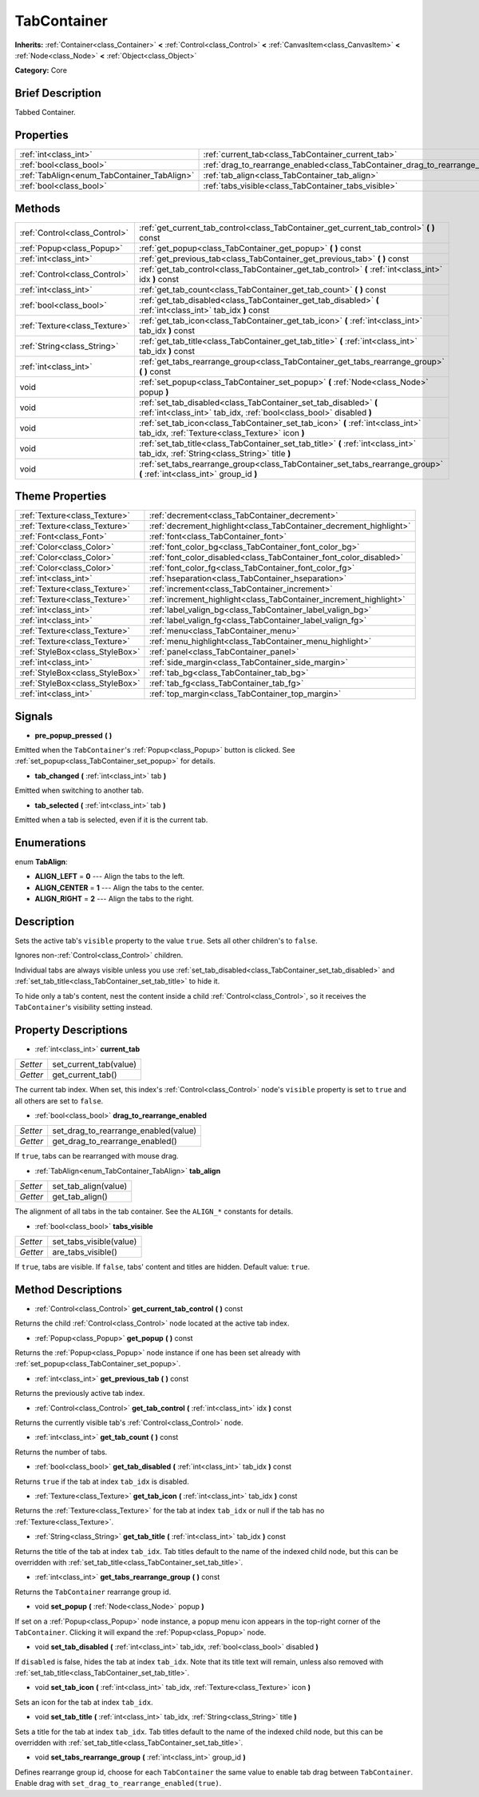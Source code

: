 .. Generated automatically by doc/tools/makerst.py in Godot's source tree.
.. DO NOT EDIT THIS FILE, but the TabContainer.xml source instead.
.. The source is found in doc/classes or modules/<name>/doc_classes.

.. _class_TabContainer:

TabContainer
============

**Inherits:** :ref:`Container<class_Container>` **<** :ref:`Control<class_Control>` **<** :ref:`CanvasItem<class_CanvasItem>` **<** :ref:`Node<class_Node>` **<** :ref:`Object<class_Object>`

**Category:** Core

Brief Description
-----------------

Tabbed Container.

Properties
----------

+---------------------------------------------+--------------------------------------------------------------------------------+
| :ref:`int<class_int>`                       | :ref:`current_tab<class_TabContainer_current_tab>`                             |
+---------------------------------------------+--------------------------------------------------------------------------------+
| :ref:`bool<class_bool>`                     | :ref:`drag_to_rearrange_enabled<class_TabContainer_drag_to_rearrange_enabled>` |
+---------------------------------------------+--------------------------------------------------------------------------------+
| :ref:`TabAlign<enum_TabContainer_TabAlign>` | :ref:`tab_align<class_TabContainer_tab_align>`                                 |
+---------------------------------------------+--------------------------------------------------------------------------------+
| :ref:`bool<class_bool>`                     | :ref:`tabs_visible<class_TabContainer_tabs_visible>`                           |
+---------------------------------------------+--------------------------------------------------------------------------------+

Methods
-------

+--------------------------------+------------------------------------------------------------------------------------------------------------------------------------------+
| :ref:`Control<class_Control>`  | :ref:`get_current_tab_control<class_TabContainer_get_current_tab_control>` **(** **)** const                                             |
+--------------------------------+------------------------------------------------------------------------------------------------------------------------------------------+
| :ref:`Popup<class_Popup>`      | :ref:`get_popup<class_TabContainer_get_popup>` **(** **)** const                                                                         |
+--------------------------------+------------------------------------------------------------------------------------------------------------------------------------------+
| :ref:`int<class_int>`          | :ref:`get_previous_tab<class_TabContainer_get_previous_tab>` **(** **)** const                                                           |
+--------------------------------+------------------------------------------------------------------------------------------------------------------------------------------+
| :ref:`Control<class_Control>`  | :ref:`get_tab_control<class_TabContainer_get_tab_control>` **(** :ref:`int<class_int>` idx **)** const                                   |
+--------------------------------+------------------------------------------------------------------------------------------------------------------------------------------+
| :ref:`int<class_int>`          | :ref:`get_tab_count<class_TabContainer_get_tab_count>` **(** **)** const                                                                 |
+--------------------------------+------------------------------------------------------------------------------------------------------------------------------------------+
| :ref:`bool<class_bool>`        | :ref:`get_tab_disabled<class_TabContainer_get_tab_disabled>` **(** :ref:`int<class_int>` tab_idx **)** const                             |
+--------------------------------+------------------------------------------------------------------------------------------------------------------------------------------+
| :ref:`Texture<class_Texture>`  | :ref:`get_tab_icon<class_TabContainer_get_tab_icon>` **(** :ref:`int<class_int>` tab_idx **)** const                                     |
+--------------------------------+------------------------------------------------------------------------------------------------------------------------------------------+
| :ref:`String<class_String>`    | :ref:`get_tab_title<class_TabContainer_get_tab_title>` **(** :ref:`int<class_int>` tab_idx **)** const                                   |
+--------------------------------+------------------------------------------------------------------------------------------------------------------------------------------+
| :ref:`int<class_int>`          | :ref:`get_tabs_rearrange_group<class_TabContainer_get_tabs_rearrange_group>` **(** **)** const                                           |
+--------------------------------+------------------------------------------------------------------------------------------------------------------------------------------+
| void                           | :ref:`set_popup<class_TabContainer_set_popup>` **(** :ref:`Node<class_Node>` popup **)**                                                 |
+--------------------------------+------------------------------------------------------------------------------------------------------------------------------------------+
| void                           | :ref:`set_tab_disabled<class_TabContainer_set_tab_disabled>` **(** :ref:`int<class_int>` tab_idx, :ref:`bool<class_bool>` disabled **)** |
+--------------------------------+------------------------------------------------------------------------------------------------------------------------------------------+
| void                           | :ref:`set_tab_icon<class_TabContainer_set_tab_icon>` **(** :ref:`int<class_int>` tab_idx, :ref:`Texture<class_Texture>` icon **)**       |
+--------------------------------+------------------------------------------------------------------------------------------------------------------------------------------+
| void                           | :ref:`set_tab_title<class_TabContainer_set_tab_title>` **(** :ref:`int<class_int>` tab_idx, :ref:`String<class_String>` title **)**      |
+--------------------------------+------------------------------------------------------------------------------------------------------------------------------------------+
| void                           | :ref:`set_tabs_rearrange_group<class_TabContainer_set_tabs_rearrange_group>` **(** :ref:`int<class_int>` group_id **)**                  |
+--------------------------------+------------------------------------------------------------------------------------------------------------------------------------------+

Theme Properties
----------------

+---------------------------------+--------------------------------------------------------------------+
| :ref:`Texture<class_Texture>`   | :ref:`decrement<class_TabContainer_decrement>`                     |
+---------------------------------+--------------------------------------------------------------------+
| :ref:`Texture<class_Texture>`   | :ref:`decrement_highlight<class_TabContainer_decrement_highlight>` |
+---------------------------------+--------------------------------------------------------------------+
| :ref:`Font<class_Font>`         | :ref:`font<class_TabContainer_font>`                               |
+---------------------------------+--------------------------------------------------------------------+
| :ref:`Color<class_Color>`       | :ref:`font_color_bg<class_TabContainer_font_color_bg>`             |
+---------------------------------+--------------------------------------------------------------------+
| :ref:`Color<class_Color>`       | :ref:`font_color_disabled<class_TabContainer_font_color_disabled>` |
+---------------------------------+--------------------------------------------------------------------+
| :ref:`Color<class_Color>`       | :ref:`font_color_fg<class_TabContainer_font_color_fg>`             |
+---------------------------------+--------------------------------------------------------------------+
| :ref:`int<class_int>`           | :ref:`hseparation<class_TabContainer_hseparation>`                 |
+---------------------------------+--------------------------------------------------------------------+
| :ref:`Texture<class_Texture>`   | :ref:`increment<class_TabContainer_increment>`                     |
+---------------------------------+--------------------------------------------------------------------+
| :ref:`Texture<class_Texture>`   | :ref:`increment_highlight<class_TabContainer_increment_highlight>` |
+---------------------------------+--------------------------------------------------------------------+
| :ref:`int<class_int>`           | :ref:`label_valign_bg<class_TabContainer_label_valign_bg>`         |
+---------------------------------+--------------------------------------------------------------------+
| :ref:`int<class_int>`           | :ref:`label_valign_fg<class_TabContainer_label_valign_fg>`         |
+---------------------------------+--------------------------------------------------------------------+
| :ref:`Texture<class_Texture>`   | :ref:`menu<class_TabContainer_menu>`                               |
+---------------------------------+--------------------------------------------------------------------+
| :ref:`Texture<class_Texture>`   | :ref:`menu_highlight<class_TabContainer_menu_highlight>`           |
+---------------------------------+--------------------------------------------------------------------+
| :ref:`StyleBox<class_StyleBox>` | :ref:`panel<class_TabContainer_panel>`                             |
+---------------------------------+--------------------------------------------------------------------+
| :ref:`int<class_int>`           | :ref:`side_margin<class_TabContainer_side_margin>`                 |
+---------------------------------+--------------------------------------------------------------------+
| :ref:`StyleBox<class_StyleBox>` | :ref:`tab_bg<class_TabContainer_tab_bg>`                           |
+---------------------------------+--------------------------------------------------------------------+
| :ref:`StyleBox<class_StyleBox>` | :ref:`tab_fg<class_TabContainer_tab_fg>`                           |
+---------------------------------+--------------------------------------------------------------------+
| :ref:`int<class_int>`           | :ref:`top_margin<class_TabContainer_top_margin>`                   |
+---------------------------------+--------------------------------------------------------------------+

Signals
-------

.. _class_TabContainer_pre_popup_pressed:

- **pre_popup_pressed** **(** **)**

Emitted when the ``TabContainer``'s :ref:`Popup<class_Popup>` button is clicked. See :ref:`set_popup<class_TabContainer_set_popup>` for details.

.. _class_TabContainer_tab_changed:

- **tab_changed** **(** :ref:`int<class_int>` tab **)**

Emitted when switching to another tab.

.. _class_TabContainer_tab_selected:

- **tab_selected** **(** :ref:`int<class_int>` tab **)**

Emitted when a tab is selected, even if it is the current tab.

Enumerations
------------

.. _enum_TabContainer_TabAlign:

enum **TabAlign**:

- **ALIGN_LEFT** = **0** --- Align the tabs to the left.

- **ALIGN_CENTER** = **1** --- Align the tabs to the center.

- **ALIGN_RIGHT** = **2** --- Align the tabs to the right.

Description
-----------

Sets the active tab's ``visible`` property to the value ``true``. Sets all other children's to ``false``.

Ignores non-:ref:`Control<class_Control>` children.

Individual tabs are always visible unless you use :ref:`set_tab_disabled<class_TabContainer_set_tab_disabled>` and :ref:`set_tab_title<class_TabContainer_set_tab_title>` to hide it.

To hide only a tab's content, nest the content inside a child :ref:`Control<class_Control>`, so it receives the ``TabContainer``'s visibility setting instead.

Property Descriptions
---------------------

.. _class_TabContainer_current_tab:

- :ref:`int<class_int>` **current_tab**

+----------+------------------------+
| *Setter* | set_current_tab(value) |
+----------+------------------------+
| *Getter* | get_current_tab()      |
+----------+------------------------+

The current tab index. When set, this index's :ref:`Control<class_Control>` node's ``visible`` property is set to ``true`` and all others are set to ``false``.

.. _class_TabContainer_drag_to_rearrange_enabled:

- :ref:`bool<class_bool>` **drag_to_rearrange_enabled**

+----------+--------------------------------------+
| *Setter* | set_drag_to_rearrange_enabled(value) |
+----------+--------------------------------------+
| *Getter* | get_drag_to_rearrange_enabled()      |
+----------+--------------------------------------+

If ``true``, tabs can be rearranged with mouse drag.

.. _class_TabContainer_tab_align:

- :ref:`TabAlign<enum_TabContainer_TabAlign>` **tab_align**

+----------+----------------------+
| *Setter* | set_tab_align(value) |
+----------+----------------------+
| *Getter* | get_tab_align()      |
+----------+----------------------+

The alignment of all tabs in the tab container. See the ``ALIGN_*`` constants for details.

.. _class_TabContainer_tabs_visible:

- :ref:`bool<class_bool>` **tabs_visible**

+----------+-------------------------+
| *Setter* | set_tabs_visible(value) |
+----------+-------------------------+
| *Getter* | are_tabs_visible()      |
+----------+-------------------------+

If ``true``, tabs are visible. If ``false``, tabs' content and titles are hidden. Default value: ``true``.

Method Descriptions
-------------------

.. _class_TabContainer_get_current_tab_control:

- :ref:`Control<class_Control>` **get_current_tab_control** **(** **)** const

Returns the child :ref:`Control<class_Control>` node located at the active tab index.

.. _class_TabContainer_get_popup:

- :ref:`Popup<class_Popup>` **get_popup** **(** **)** const

Returns the :ref:`Popup<class_Popup>` node instance if one has been set already with :ref:`set_popup<class_TabContainer_set_popup>`.

.. _class_TabContainer_get_previous_tab:

- :ref:`int<class_int>` **get_previous_tab** **(** **)** const

Returns the previously active tab index.

.. _class_TabContainer_get_tab_control:

- :ref:`Control<class_Control>` **get_tab_control** **(** :ref:`int<class_int>` idx **)** const

Returns the currently visible tab's :ref:`Control<class_Control>` node.

.. _class_TabContainer_get_tab_count:

- :ref:`int<class_int>` **get_tab_count** **(** **)** const

Returns the number of tabs.

.. _class_TabContainer_get_tab_disabled:

- :ref:`bool<class_bool>` **get_tab_disabled** **(** :ref:`int<class_int>` tab_idx **)** const

Returns ``true`` if the tab at index ``tab_idx`` is disabled.

.. _class_TabContainer_get_tab_icon:

- :ref:`Texture<class_Texture>` **get_tab_icon** **(** :ref:`int<class_int>` tab_idx **)** const

Returns the :ref:`Texture<class_Texture>` for the tab at index ``tab_idx`` or null if the tab has no :ref:`Texture<class_Texture>`.

.. _class_TabContainer_get_tab_title:

- :ref:`String<class_String>` **get_tab_title** **(** :ref:`int<class_int>` tab_idx **)** const

Returns the title of the tab at index ``tab_idx``. Tab titles default to the name of the indexed child node, but this can be overridden with :ref:`set_tab_title<class_TabContainer_set_tab_title>`.

.. _class_TabContainer_get_tabs_rearrange_group:

- :ref:`int<class_int>` **get_tabs_rearrange_group** **(** **)** const

Returns the ``TabContainer`` rearrange group id.

.. _class_TabContainer_set_popup:

- void **set_popup** **(** :ref:`Node<class_Node>` popup **)**

If set on a :ref:`Popup<class_Popup>` node instance, a popup menu icon appears in the top-right corner of the ``TabContainer``. Clicking it will expand the :ref:`Popup<class_Popup>` node.

.. _class_TabContainer_set_tab_disabled:

- void **set_tab_disabled** **(** :ref:`int<class_int>` tab_idx, :ref:`bool<class_bool>` disabled **)**

If ``disabled`` is false, hides the tab at index ``tab_idx``. Note that its title text will remain, unless also removed with :ref:`set_tab_title<class_TabContainer_set_tab_title>`.

.. _class_TabContainer_set_tab_icon:

- void **set_tab_icon** **(** :ref:`int<class_int>` tab_idx, :ref:`Texture<class_Texture>` icon **)**

Sets an icon for the tab at index ``tab_idx``.

.. _class_TabContainer_set_tab_title:

- void **set_tab_title** **(** :ref:`int<class_int>` tab_idx, :ref:`String<class_String>` title **)**

Sets a title for the tab at index ``tab_idx``. Tab titles default to the name of the indexed child node, but this can be overridden with :ref:`set_tab_title<class_TabContainer_set_tab_title>`.

.. _class_TabContainer_set_tabs_rearrange_group:

- void **set_tabs_rearrange_group** **(** :ref:`int<class_int>` group_id **)**

Defines rearrange group id, choose for each ``TabContainer`` the same value to enable tab drag between ``TabContainer``. Enable drag with ``set_drag_to_rearrange_enabled(true)``.

